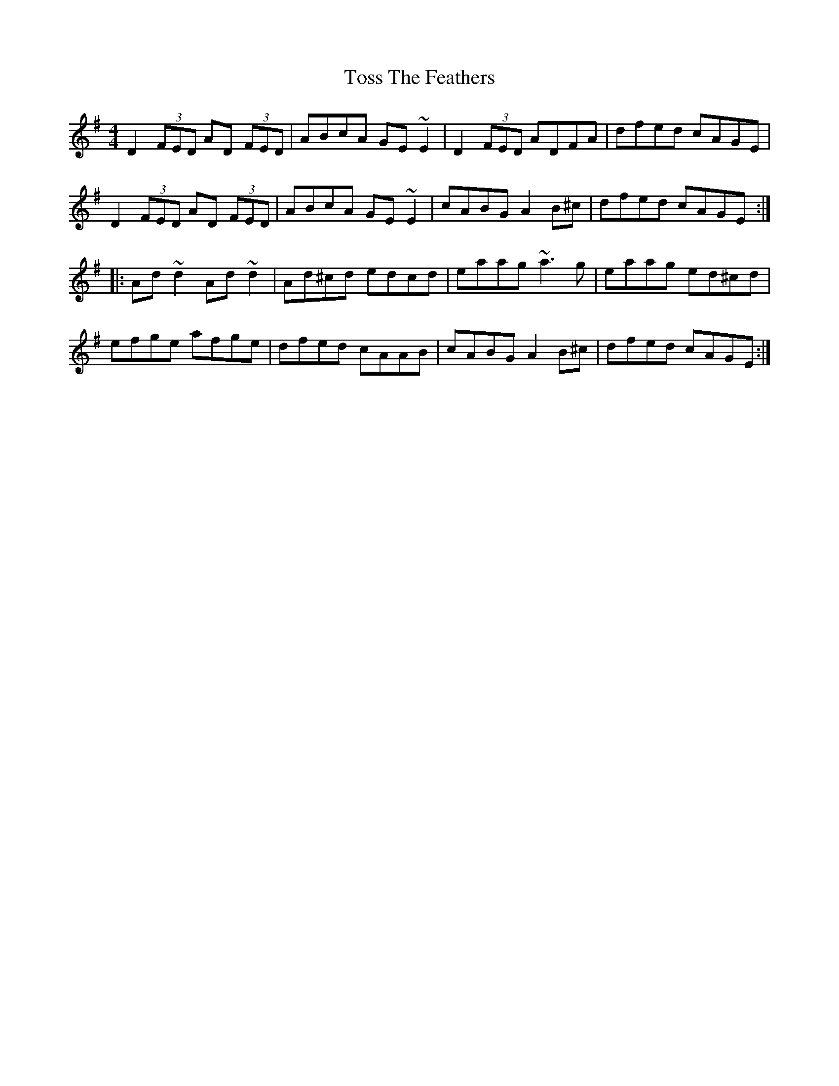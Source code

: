 X: 87
T: Toss The Feathers
R: reel
M: 4/4
L: 1/8
K: Dmix
D2 (3FED AD (3FED|ABcA GE~E2|D2 (3FED ADFA|dfed cAGE|
D2 (3FED AD (3FED|ABcA GE~E2|cABG A2B^c|dfed cAGE:|
|:Ad~d2 Ad~d2|Ad^cd edcd|eaag ~a3g|eaag ed^cd|
efge afge|dfed cAAB|cABG A2B^c|dfed cAGE:|
